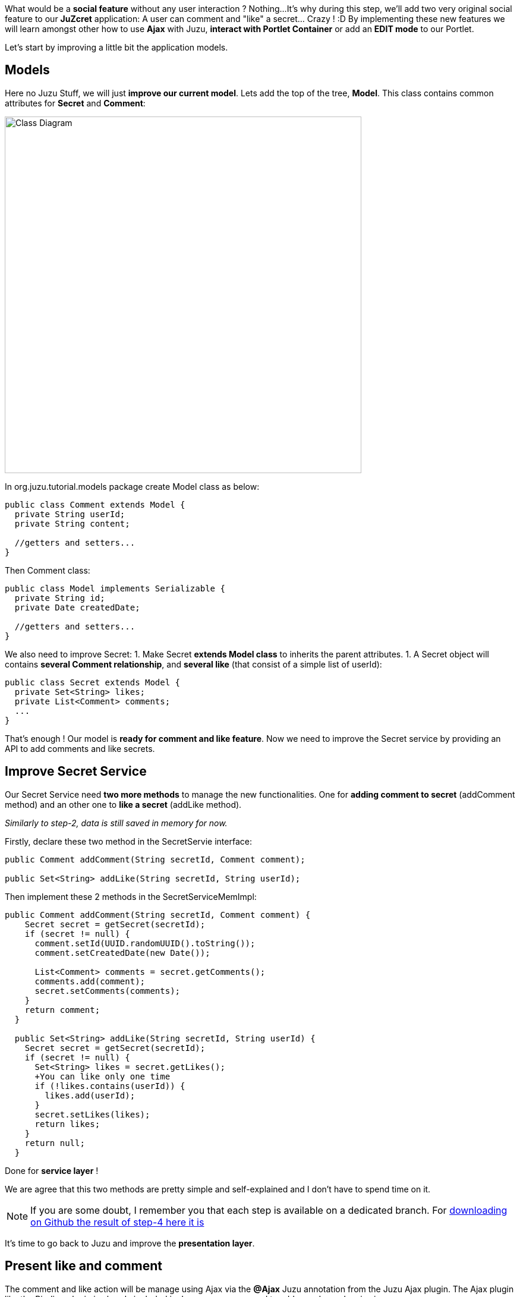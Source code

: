 
What would be a *social feature* without any user interaction ? Nothing...
It's why during this step, we'll add two very original social feature to our *JuZcret* application: A user can comment and "like" a secret... Crazy ! :D
By implementing these new features we will learn amongst other how to use *Ajax* with Juzu, *interact with Portlet Container* or add an *EDIT mode* to our Portlet.

Let's start by improving a little bit the application models.

== Models

Here no Juzu Stuff, we will just *improve our current model*. Lets add the top of the tree, *Model*. This class contains common attributes for *Secret* and *Comment*:

[[image:ClassDiagram-step4.png]]
image::images/step4/ClassDiagram-step4.png[Class Diagram,600,align="center"]


In +org.juzu.tutorial.models+ package create +Model+ class as below:

[source,java]
----
public class Comment extends Model {
  private String userId;  
  private String content;

  //getters and setters...
}
----

Then +Comment+ class:

[source,java]
----
public class Model implements Serializable {
  private String id;  
  private Date createdDate;

  //getters and setters...
}
----

We also need to improve +Secret+:
1. Make Secret *extends Model class* to inherits the parent attributes. 
1. A Secret object will contains *several Comment relationship*, and *several like* (that consist of a simple list of userId):

[source,java]
----
public class Secret extends Model {  
  private Set<String> likes;  
  private List<Comment> comments;
  ...
}
----

That's enough ! Our model is *ready for comment and like feature*. Now we need to improve the Secret service by providing an API to add comments and like secrets.


== Improve Secret Service

Our Secret Service need *two more methods* to manage the new functionalities. One for *adding comment to secret* (addComment method) and an other one to *like a secret* (addLike method).

_Similarly to step-2, data is still saved in memory for now._

Firstly, declare these two method in the +SecretServie+ interface:

[source,java]
----
public Comment addComment(String secretId, Comment comment);
  
public Set<String> addLike(String secretId, String userId);
----

Then implement these 2 methods in the +SecretServiceMemImpl+:

[source,java]
----
public Comment addComment(String secretId, Comment comment) {
    Secret secret = getSecret(secretId);
    if (secret != null) {
      comment.setId(UUID.randomUUID().toString());
      comment.setCreatedDate(new Date());
      
      List<Comment> comments = secret.getComments();
      comments.add(comment);
      secret.setComments(comments);
    }
    return comment;
  }

  public Set<String> addLike(String secretId, String userId) {
    Secret secret = getSecret(secretId);
    if (secret != null) {
      Set<String> likes = secret.getLikes();
      +You can like only one time
      if (!likes.contains(userId)) {
        likes.add(userId);
      }
      secret.setLikes(likes);
      return likes;
    }
    return null;
  }
----

Done for *service layer* ! 

We are agree that this two methods are pretty simple and self-explained and I don't have to spend time on it.

NOTE: If you are some doubt, I remember you that each step is available on a dedicated branch. For link:https://github.com/juzu/portlet-tutorial/tree/step-4[downloading on Github the result of step-4 here it is]

It's time to go back to Juzu and improve the *presentation layer*.


== Present like and comment

The comment and like action will be manage using Ajax via the *@Ajax* Juzu annotation from the Juzu Ajax plugin. The Ajax plugin like the Binding plugin is already included in Juzu-core, so no need to add new dependencies in our pom.


Notice that we declare that +secret.js+ depends on jquery. This ensure that *jquery is available* to +secret.js+ at *runtime*.

It's important to know that the *Juzu-Ajax plugin* depends on *jQuery*. So it's mandatory to declare jquery if we want to use this plugin. For us we already declare it in the previous step so no need.

It's now ready to *use @Ajax in our controller*. Lets add 2 new controller methods in +JuZcretApplication+:
[source,java]
----
  @Ajax
  @Resource
  public Response addComment(String secretId, @Mapped Comment comment, SecurityContext context) {
    Principal user = context.getUserPrincipal();
    comment.setUserId(user.getName());    
    Comment result = secretService.addComment(secretId, comment);
    if (result != null) {
      return Response.ok(new JSONObject(result).toString()).withMimeType("text/json");
    } else {
      return Response.status(503);
    }
  }
  
  @Ajax
  @Resource
  public Response addLike(String secretId, SecurityContext context) {
    Principal user = context.getUserPrincipal();
    List<String> likes = secretService.addLike(secretId, user.getName());
    if (likes != null) {
      return Response.ok(new JSONArray(likes).toString()).withMimeType("text/json");
    } else {
      return Response.status(503);
    }
  }
----

*@Ajax annotation* comes from *Juzu-Ajax plugin*, it provide us convenient *ajax calling method: jzLoad, jzAjax*. We'll use this later in secret.js.

*@Resource* is a new type of Controller. Resource controllers are pretty much like a view controllers except that they must produce the entire response sent to the client and that is perfect for implementing ajax request.

*@Mapped* allow to map request parameter to Bean types. Juzu do automatically the conversion between the primary types and the request parameters but for a Bean, we need to declare it with @Mapped. Consequently the parameters of a form will be automatically mapped to the attribute of the @Mapped Bean.

Juzu also *injects automatically* some *contextual useful objects* that you can use: 
* SecurityContext (provide security info, like current logged in user)
* HttpContext
* RequestContext
* ApplicationContext
* UserContext
* ClientContext. 
You just need to declare it in the *method sign* as we do above for *SecurityContext* and Juzu will *inject them automatically* at runtime.

You notice that we response a Json data to our client by declaring the *MimeType* to text/json. Now we need to handled this response on the client side.

== Template

We need to add two new buttons to *like a secret* and *comment a secret* in the +secretWall.gtmpl+:

[source,html]
----
[...]
//Add it just after <div class="secret-mesage">${secret.message}</div>
<div class="secret-action">
                    <a class="btn-like secr-toggle-link toggle-like-comment" href="#"><i
                            class="uiIconThumbUp uiIconWhite"></i><span
                            class="numb"></span></a>
                    <a class="btn-popup-comment secr-toggle-link toggle-write-comment" href="#"><i
                            class="uiIconComment uiIconWhite"></i><span
                            class="numb"></span></a>
                </div>
----

For *Comment feature* we need also to display a popover to how the list of current comments and add a new comment:

[source,html]
----

[...]

//Add it just after the declaration of the two new buttons
        <div class="popover popover-secret fade top">
                    <button class="closePopover close" type="button">&times;</button>
                    <div class="arrow"></div>

                    <div class="popover-content">
                        <div class="secr-comments-box">
                            <ul class="secr-comments-list">
                                <% secret.getComments().each { comment -> %>
                                <li><!--Add class .open-popover to display popover -->
                                    <div class="media">
                                        <a class="pull-left" href="http://localhost:8080/portal/intranet/profile/${comment.userId}">
                                            <img src="http://localhost:8080/social-resources/skin/images/ShareImages/UserAvtDefault.png"
                                                 alt="avatar">
                                        </a>

                                        <div class="media-body">
                                            <div>
                                                <a class="cm-user-name" href="http://localhost:8080/portal/intranet/profile/${comment.userId}">${comment.userId}</a> <span
                                                    class="cm-time">${comment.createdDate}</span>
                                            </div>

                                            <div class="cm-content">${comment.content}</div>
                                        </div>
                                    </div>
                                </li>
                                <% } %>
                            </ul>
                        </div>
                        <div class="secr-create-comment clearfix">
                            <button class="btn-comment btn btn-primary pull-right">Comment</button>

                            <div class="secr-write-comment ">
                                <div class="inner">
                                    <div class="media">
                                        <a href="#" class="pull-left"><img
                                                src="http://localhost:8080/social-resources/skin/images/ShareImages/UserAvtDefault.png"
                                                alt="avatar"></a>

                                        <div class="media-body">
                                            <textarea name="comment" class="secret-add-comment" placeholder="Add your comment"></textarea>
                                        </div>
                                    </div>
                                </div>
                            </div>
                        </div>
                    </div>
                </div>
----

After that we need to improve our +juzcret.less+ file to manage new added class. Update the existing less file with these:

[source,css]
----
//Variables
//=======================================

[...]

@secretActionHeight: 43px;

//Mixins
//=======================================

[...]

//Border Radius CSS3
.border-radius(@border-radius) {
  -webkit-border-radius: @border-radius;
  -moz-border-radius: @border-radius;
  -ms-border-radius: @border-radius; //IE9 only
  border-radius: @border-radius;
}
//Transform CSS3
.transform(@transform) {
  -webkit-transform: @transform;
  -moz-transform: @transform;
  -ms-transform: @transform; //IE9 only
  transform: @transform;
}
//Transitions CSS3
.transition(@transition) {
  -webkit-transition: @transition;
  -o-transition: @transition;
  transition: @transition;
}
//Translate CSS
.translate(@x; @y) {
  -webkit-transform: translate(@x, @y);
  -ms-transform: translate(@x, @y); //IE9 only
  -o-transform: translate(@x, @y);
  transform: translate(@x, @y);
}

//Common Style
//=======================================
.secret-wall-container {
  padding: 20px 30px;
  .btn-primary {
    padding-right: 20px;
    padding-left: 20px;
  }
}
.secret-wall-container, .secret-wall-container * {
  -webkit-box-sizing: border-box;
  -moz-box-sizing: border-box;
  box-sizing: border-box;
}
.secret-wall-heading {
  margin-bottom: 10px;
  .btn {
    margin-top: 6px;
  }
}
.secret-wall-list {
  
  [...]
  
    .secret-action {
      border-top: 1px solid rgba(255, 255, 255, 0.5);
      bottom: 0;
      height: 0;
      left: 0;
      line-height: @secretActionHeight;
      padding: 0 25px;
      position: absolute;
      right: 0;
      text-align: right;
      overflow: hidden;
      .transition(all 200ms ease-out 0s);

      .secr-toggle-link {
        + .secr-toggle-link {
          margin-left: 15px;
        }
        > i {
          margin-right: 5px;
        }
        .numb {
          color: #fff;
          font-size: 13px;
        }
        .uiIconComment {
          margin-top: 2px;
        }
      }
    }
    .popover {
      max-width: 500px;
      top: auto;
      bottom: 46px;
      left: auto;
      right: -205px;
      width: 500px;
      margin: 0px;
    }
    .close {
      line-height: 16px;
      padding: 1px 5px;
      position: absolute;
      right: 0;
      top: 0;
    }
    .media {
      > .pull-left {
        > img {
          width: 36px;
          height: 36px;
          .border-radius(2px);
        }
      }
    }
    &:hover, &.open-popover {
      .secret-action {
        height: @secretActionHeight;
      }
    }
    &.open-popover {
      .popover-secret {
        .opacity(1);
        display: block;
      }
    }
    &:nth-child(3n+3) {
      .popover{
        right: -1px;
        .arrow {
          left: auto;
          right: 34px;
        }
      }
    }
  }
}
.secret-popup {
  width: 500;
  height: 280px;
  background: #fff;
  border: 1px solid rgba(0, 0, 0, 0.5);
  display: none;
  &.in {
    display: block;
  }
}
.popover-secret {
  .popover-content {
    padding: 15px;
  }
}
.secr-comments-box {
  .secr-viewall {
    font-size: 13px;
    margin-bottom: 15px;
  }
}
.secr-comments-list {
  margin-bottom: 20px;
  max-height: 150px;
  overflow: auto;
  > li {
    line-height: 18px;
    + li {
      margin-top: 20px;
    }
    .media {
      > .pull-left {
        display: block;
      }
    }
    .cm-user-name {
      font-weight: bold;
    }
    .cm-time {
      color: #999999;
      font-size: 12px;
      margin-left: 5px;
    }
  }
}
.secr-create-comment {
  .btn-primary {
    float: right;
    margin-left: 10px;
    margin-top: 3px;
  }
  .secr-write-comment {
    .fluid-colum {
      float: left;
      width: 100%;
      > .inner {
        margin-left: 46px;
      }
    }
    .media {
      > .media-body {
        margin-left: 46px;
        padding-top: 3px;
      }
    }
    textarea {
      height: 29px;
      resize: none;
      width: 100%;
      &:focus {
        box-shadow:none;
      }
    }
  }
}

[...]
----

NOTE: [...] means sections already added in step 3. If you feel a little bit lost, take a look directly on the github project for the juzcret.less file

Now we have 2 buttons for *comment and like features* and a popover to display the list of comments:

image::images/step4/two-social-buttons.png[Social buttons,800,align="center"]

The second step is to add some *js handlers* to manage this two features using Ajax.


=== Javascript Handler

As for Stylesheet declaration, when we declare a Style in +package-info.java+, Juzu is expecting to find it in the *assets package*. For reminder, we declared previously our app js as below:
[source,java]
----
@Script(value = "javascripts/secret.js", depends = "jquery")
----

Add the first *snippet* in charge of the like feature:

[source,javascript]
----
    //Ajax for managing like function
    $(document).on('click.juzu.secret.addLike', '.btn-like', function () {
        var jLike = $(this);
        var jSecret = jLike.closest('.secret');
        var secretId = jSecret.attr('data-secretId');

        jLike.jzAjax('JuZcretApplication.addLike()', {
            data: {'secretId': secretId},
            success: function (data) {
                +jSecret.find('.like-list').html(data);
                var jLikeIcon = jSecret.find('.btn-like');
                jLikeIcon.find('.numb').text($(data).size());
            }
        });
        return false;
    });
----

This snippet register an event on our Like button. The interesting line to notice here is
[source,javascript]
----
jLike.jzAjax('JuZcretApplication.addLike()', [...]);
----
*jzAjax and jzLoad* functions are *jQuery plugin* provided by the Juzu Ajax plugin. They replace the standard Ajax and Load jQuery function. They accept the *same arguments* but the *URL is replace by the controller method*. 
All we need is provide the controller method like +JuZcretApplication.addLike()+ and Juzu take care to find the expected URL, and perform *Ajax request* (using jQuery).

Similarly, we also have another three JS listener for the *comment feature*: 

[source,javascript]
----
       //Open the popover for displaying and adding comments
    $(document).on('click.juzu.secret.openPopover', '.btn-popup-comment', function () {
        var jComment = $(this);
        var jSecret = jComment.closest('.secret');
        jSecret.addClass('open-popover');
    });

    //Close the popover for displaying and adding comments
    $(document).on('click.juzu.secret.closePopover', '.closePopover', function () {
        var jComment = $(this);
        var jSecret = jComment.closest('.secret');
        jSecret.removeClass('open-popover');
    });

    //Ajax for managing comment function
    $(document).on('click.juzu.secret.addComment', '.btn-comment', function () {
        var jComment = $(this);
        var jSecret = jComment.closest('.secret');
        var secretId = jSecret.attr('data-secretId');

        jComment.jzAjax('JuZcretApplication.addComment()', {
            data: {'secretId': secretId, 'content': jSecret.find('.secret-add-comment').val()},
            success: function (data) {
                if (typeof(data) == 'string') {
                    +error response
                    alert(data);
                } else {
                    +update html
                    var cList = "";
                    var cCounter = 0;
                    $(data).each(function (idx, elem) {
                        if (elem.content) {
                            cList +=
                                "<div class='media'>" +
                                    "<a class='pull-left' href='http://localhost:8080/portal/intranet/profile/" + elem.userId + "'>" +
                                        "<img src='http://localhost:8080/social-resources/skin/images/ShareImages/UserAvtDefault.png' alt='avatar'>" +
                                    "</a>" +
                                    "<div class='media-body'>" +
                                        "<div>" +
                                            "<a class='cm-user-name' href='http://localhost:8080/portal/intranet/profile/" + elem.userId + "'>" + elem.userId + "</a> " +
                                            "<span class='cm-time'>" + elem.createdDate + "</span>" +
                                        "</div>" +
                                        "<div class='cm-content'>" + elem.content + "</div>" +
                                    "</div>" +
                                "</div>";
                            cCounter++;
                        }
                    });
                    var html = jSecret.find('.secr-comments-list').html();
                    jSecret.find('.secr-comments-list').html(html + cList);
                    var jCommentIcon = jSecret.find('.btn-popup-comment');
                    var jCommentNumb = jCommentIcon.find('.numb').text();
                    jCommentIcon.find('.numb').text(jCommentNumb+cCounter);
                }
            }
        });
        return false;
    });
----

There is one major difference in this second handler is that we handle error response. For which purpose ? To not allow user to submit empty comment!
It's why our Juzu controller should be aware of invalid data that user submitted. Lets move to data validation and error handling provided by Juzu.


=== Adding validation

Juzu provides controller handler *parameter validation* via the *Bean Validation framework*. All that we need is just adding annotation to model attribute. Update the +Comment+ class as below:

[source,java]
----public class Comment extends Model {
  @Pattern(regexp = "^.+$", message = "Comment content must not be empty")
  @NotNull(message = "Comment content is required")
  private String            content;
  ...
}
----

Thanks to *@Pattern and @NotNull annotation*, the validation framework will validate the parameter and *throw validation error* if needed. 
We need also to declare when we want to *perform this validation*. In our case we want to validate new comment coming from user. This is managed by the +addComment+ Resource in +JuZcretApplication+ where we need to add the *@Valid annotation* to the Comment parameter:

[source,java]
----  @Ajax
  @Resource
  public Response addComment(String secretId, @Mapped @Valid Comment comment, SecurityContext context) {
  ...
  }
----

Now if a user try to enter an invalid comment, the validation framework will throw an error. Our job is not totally finish... We need also to cache properly this error.
Juzu provides 2 solutions for error handling: 
1. Using request lifecycle
1. Using error handler
The error handler solution is for handle comment error, so request lifecycle is better for our controller. 
What we need is to *analyze the Response* and check if the type is ValidationError. If it is, we simply get the error message and update the response to send it properly to the client. for doing this we need our controller +JuZcretApplication+ to implement the +interface RequestLifeCycle+ and override the +endRequest+ method:

[source,java]
----
public class JuZcretApplication implements RequestLifeCycle {

  @Override
  public void endRequest(RequestContext context) {
    Response response = context.getResponse();
    if (response instanceof ValidationError) {
      ValidationError error = (ValidationError)response;
      Set<ConstraintViolation<Object>> violations = error.getViolations();
      
      String msg = violations.iterator().next().getMessage();
      response = Response.ok(msg).withMimeType("text/html");
      context.setResponse(response);
    }
  }
}
----

On the client side, our JS handler will display the error message:

[source,javascript]
----
      ...

      success: function(data) {
        if (typeof(data) == 'string') {
          //error response
          alert(data);
        } else {
             ...
        }
----

Our JuZcret app now provides pretty good feature for end user:

image::images/step4/like-and-comment-feature.png[Like and comment feature,800,align="center"]

What is missing is an administration part to manage our application. An admininistrator must have the availability to configure the portlet. For instance, he may want to disable the comment feature. 
To doing this, what is better that adding a portlet edit mode ?


=== Portlet Edit Mode

Juzu portlet is *JSR286 compliant portlet*. To provide edit mode, we need to tell portlet container that our portlet support to show *edit mode*. It's why we need to modify our *portlet.xml* as below:

[source,xml]
----
<portlet>
  <portlet-name>JuzcretApplication</portlet-name>
   ...
   <supports>
       <mime-type>text/html</mime-type>
       <portlet-mode>edit</portlet-mode>
     </supports>
...
</portlet>
----

Now JuZcret portlet have 2 modes: *edit and view mode*. We need to create a new template for the edit mode. in +templates+ package add a new file +editMode.gtmpl+ to display a checkbox to enable or not to comment secrets:

[source,html]
----
#{param name=enableComment/}
<form action="@{JuZcretApplication.enableComment()}" method="POST" role="form">
    <h5>Configuration</h5>
    <input type="checkbox" name="enableComment" <%=enableComment ? "checked" : "" %>/>Enable Comment
    <button type="submit">Save</button>
</form>
----

Our JuZcret application configuration will rely on the *portlet preference mechanism*. 
Juzu framework provide a *juzu-portlet plugin* which help to bind portlet preference to our IOC container and allow use to inject and use *PortletPreferences* in our controller to store the configuration data of our portlet.
To use it we need to add *juzu-plugins-portlet* and *portlet-api* dependency in the pom.xml:

[source,xml]
----
<dependency>
      <groupId>javax.portlet</groupId>
      <artifactId>portlet-api</artifactId>
      <version>2.0</version>
      <scope>provided</scope>
    </dependency>
    <dependency>
      <groupId>org.juzu</groupId>
      <artifactId>juzu-plugins-portlet</artifactId>
      <version>1.0.0-cr1</version>
    </dependency>
----

Now we can inject in our +JuZcretApplication+ controller PortletPreferences using @Inject annotation. We use it in a new *action controller* method named +enableComment+ which manage the submit of the edit form:

[source,java]
----
public class JuZcretApplication implements RequestLifeCycle {
  @Inject
  PortletPreferences prefs;

  @Action
  public Response.View enableComment(String enableComment) {
    if ("on".equals(enableComment)) {
      enableComment = "true";
    }
    prefs.setValue(ENABLE_COMMENT, enableComment);
    prefs.store();
    return JuZcretApplication_.index().with(JuzuPortlet.PORTLET_MODE, PortletMode.VIEW);
  }
}
----

After saving the portlet preference, notice that we *redirect* the portlet to the *View mode* by responding with a juzu property: the *JuzuPortlet.PORTLET_MODE* property type with the value *PortletMode.VIEW*.

We have the template for Edit mode and the controller action to persist the portlet preferences. The last step is to modify the +index+ View controller to *adapt the display* accordingly to the current *Portlet mode*:

[source,java]
----
  @View
  public Response.Content index(RequestContext context) {
    boolean enableComment = Boolean.parseBoolean(prefs.getValue(ENABLE_COMMENT, "false"));

    if (PortletMode.EDIT.equals(context.getProperty(JuzuPortlet.PORTLET_MODE))) {
      return editMode.with().enableComment(enableComment).ok();
    } else {
      return secretWall.with().enableComment(enableComment)
.secretsList(secretService.getSecrets()).ok();        
    }
   }
----

To know the current Portlet mode we use the RequestContext automatically injected by Juzu
We have to check the property JuzuPortlet.PORTLET_MODE.

You can check the result in admin part:

image::images/step4/edit-mode.png[Portlet edit mode,800,align="center"]

Now JuZcret can be configure to disabled the comment feature. It means that we have to adapt our secretWall template to display or not the form for submitting comment:

[source,html]
----
#{param name=enableComment/}

  […]

  <% if (enableComment) { %>
      <div class="secret-action">
      […]
      </div>
  <% } %>

  […]

----

From security perspective, hiding the social toolbar on the bottom is not enough to prevent user from commenting, but for the sake of simplicity, we decide that it's acceptable for this tutorial. So when you disabled comment you cannot like or comment secret. Social features are deactivated.

After disabled comment in edit mode, you *cannot add new comment* via the secret wall:

image::images/step4/cannot-add-comment.png[Cannot add comment,800,align="center"]

We are at the end of the step 4 with a nice social application. But our JuZcret application miss an important thing from production. We *don’t persist data*, all is saved in memory… For fix it, can ahead to the step 5!

_The final source of step 4 is available for link:https://github.com/juzu/portlet-tutorial/tree/step-4[downloading on Github]_
